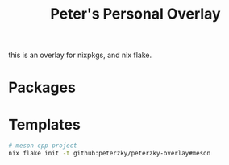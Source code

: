 #+title: Peter's Personal Overlay
this is an overlay for nixpkgs, and nix flake.

* Packages
* Templates
#+begin_src bash
# meson cpp project
nix flake init -t github:peterzky/peterzky-overlay#meson
#+end_src
